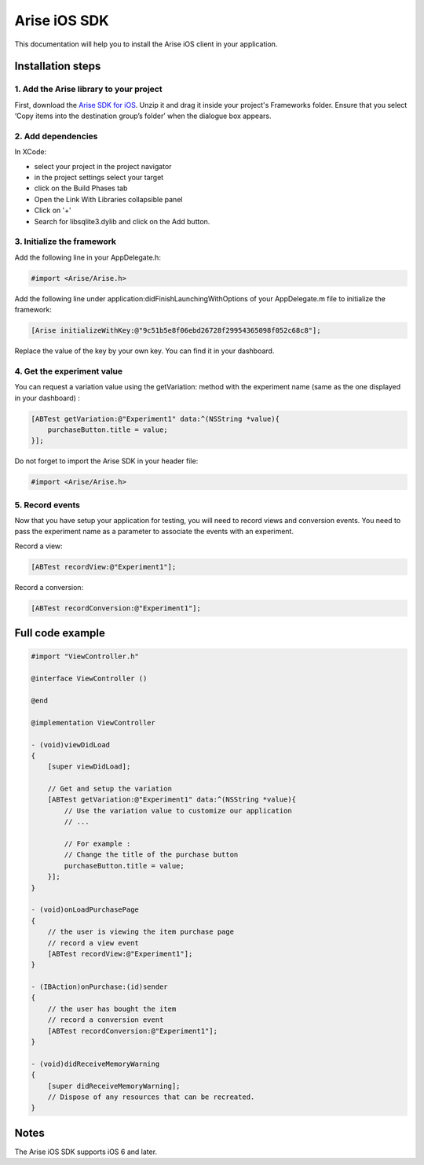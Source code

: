 .. meta::
   :description: iOS A/B testing client setup

Arise iOS SDK
*****************

This documentation will help you to install the Arise iOS client in your application.

Installation steps
==================

1. Add the Arise library to your project
----------------------------------------

First, download the `Arise SDK for iOS`_. Unzip it and drag it inside your project's Frameworks folder. Ensure that you select ‘Copy items into the destination group’s folder’ when the dialogue box appears.

.. _`Arise SDK for iOS`: https://s3.amazonaws.com/ariseio/Arise-iOS-2.2.zip

2. Add dependencies
-------------------
In XCode:

* select your project in the project navigator
* in the project settings select your target
* click on the Build Phases tab
* Open the Link With Libraries collapsible panel
* Click on '+'
*  Search for libsqlite3.dylib and click on the Add button.


3. Initialize the framework
---------------------------

Add the following line in your AppDelegate.h:

.. code-block:: obj-c

    #import <Arise/Arise.h>

Add the following line under application:didFinishLaunchingWithOptions of your AppDelegate.m file to initialize the framework:

.. code-block:: obj-c

    [Arise initializeWithKey:@"9c51b5e8f06ebd26728f29954365098f052c68c8"];

Replace the value of the key by your own key. You can find it in your dashboard.

4. Get the experiment value
---------------------------

You can request a variation value using the getVariation: method with the experiment name (same as the one displayed in your dashboard) :

.. code-block:: obj-c

    [ABTest getVariation:@"Experiment1" data:^(NSString *value){
        purchaseButton.title = value;
    }];

Do not forget to import the Arise SDK in your header file:

.. code-block:: obj-c

    #import <Arise/Arise.h>


5. Record events
----------------

Now that you have setup your application for testing, you will need to record views and conversion events. You need to pass the experiment name as a parameter to associate the events with an experiment.

Record a view:

.. code-block:: obj-c

	[ABTest recordView:@"Experiment1"];

Record a conversion:

.. code-block:: obj-c

	[ABTest recordConversion:@"Experiment1"];


Full code example
==================

.. code-block:: obj-c

    #import "ViewController.h"

    @interface ViewController ()

    @end

    @implementation ViewController

    - (void)viewDidLoad
    {
        [super viewDidLoad];

        // Get and setup the variation
        [ABTest getVariation:@"Experiment1" data:^(NSString *value){
            // Use the variation value to customize our application
            // ...
            
            // For example :
            // Change the title of the purchase button
            purchaseButton.title = value;
        }];
    }

    - (void)onLoadPurchasePage
    {
    	// the user is viewing the item purchase page
        // record a view event
        [ABTest recordView:@"Experiment1"];
    }

    - (IBAction)onPurchase:(id)sender
    {
        // the user has bought the item
        // record a conversion event
        [ABTest recordConversion:@"Experiment1"];
    }

    - (void)didReceiveMemoryWarning
    {
        [super didReceiveMemoryWarning];
        // Dispose of any resources that can be recreated.
    }

Notes
=====

The Arise iOS SDK supports iOS 6 and later.
